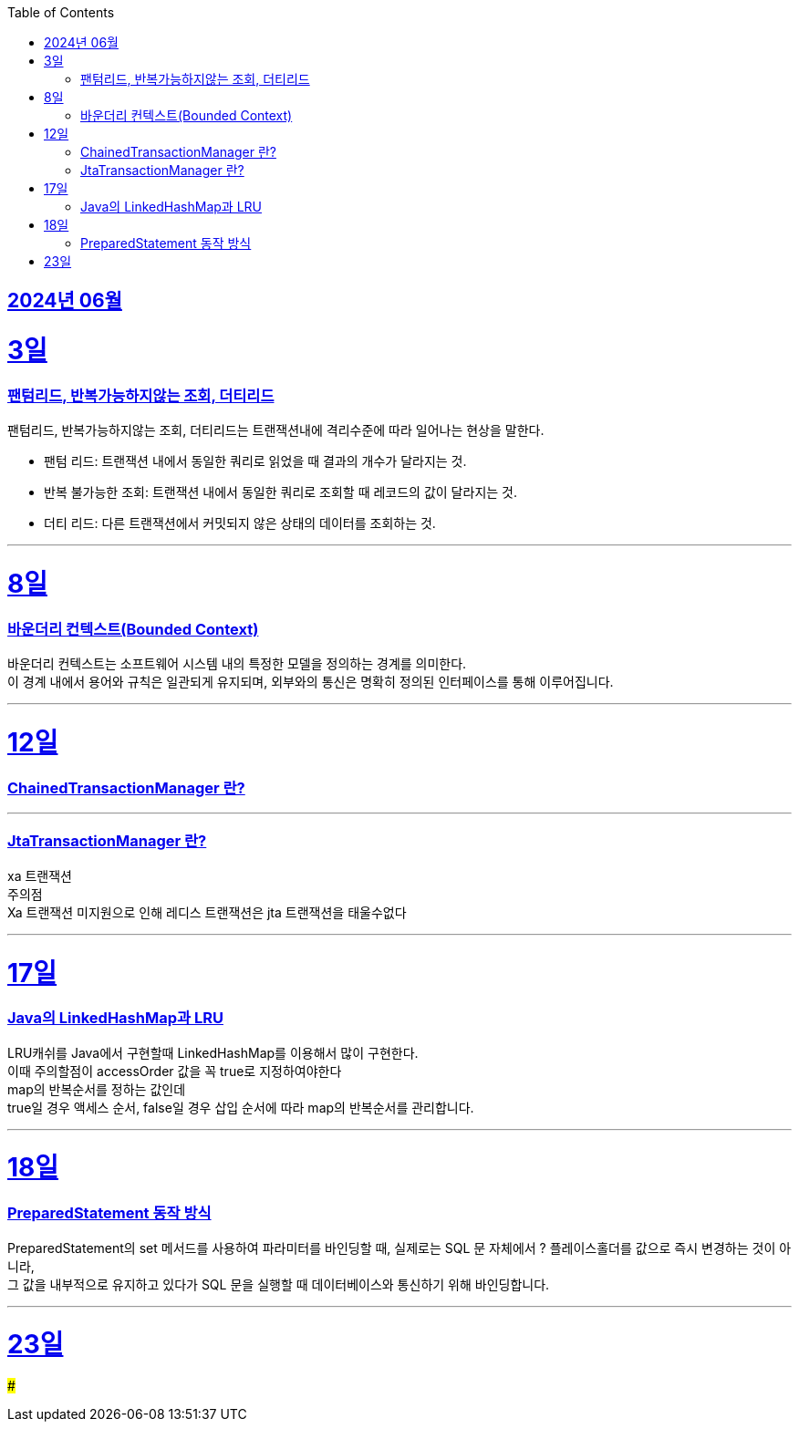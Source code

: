 // Metadata:
:description: Week I Learnt
:keywords: study, til, lwil
// Settings:
:doctype: book
:toc: left
:toclevels: 4
:sectlinks:
:icons: font
:hardbreaks:


[[section-202406]]
== 2024년 06월


[[section-202406-3일]]
3일
===
### 팬텀리드, 반복가능하지않는 조회, 더티리드

팬텀리드, 반복가능하지않는 조회, 더티리드는 트랜잭션내에 격리수준에 따라 일어나는 현상을 말한다.

- 팬텀 리드: 트랜잭션 내에서 동일한 쿼리로 읽었을 때 결과의 개수가 달라지는 것.
- 반복 불가능한 조회: 트랜잭션 내에서 동일한 쿼리로 조회할 때 레코드의 값이 달라지는 것.
- 더티 리드: 다른 트랜잭션에서 커밋되지 않은 상태의 데이터를 조회하는 것.

---
[[section-202406-8일]]
8일
===
### 바운더리 컨텍스트(Bounded Context)

바운더리 컨텍스트는 소프트웨어 시스템 내의 특정한 모델을 정의하는 경계를 의미한다. 
이 경계 내에서 용어와 규칙은 일관되게 유지되며, 외부와의 통신은 명확히 정의된 인터페이스를 통해 이루어집니다.

---

[[section-202406-12일]]
12일
===
### ChainedTransactionManager 란?

---
### JtaTransactionManager 란?

xa 트랜잭션
주의점
Xa 트랜잭션 미지원으로 인해 레디스 트랜잭션은 jta 트랜잭션을 태울수없다



---

[[section-202406-17일]]
17일
===
### Java의 LinkedHashMap과 LRU

LRU캐쉬를 Java에서 구현할때 LinkedHashMap를 이용해서 많이 구현한다.
이때 주의할점이 accessOrder 값을 꼭 true로 지정하여야한다
map의 반복순서를 정하는 값인데
true일 경우 액세스 순서, false일 경우 삽입 순서에 따라 map의 반복순서를 관리합니다.

---

[[section-202406-18일]]
18일
===
### PreparedStatement 동작 방식

PreparedStatement의 set 메서드를 사용하여 파라미터를 바인딩할 때, 실제로는 SQL 문 자체에서 ? 플레이스홀더를 값으로 즉시 변경하는 것이 아니라, 
그 값을 내부적으로 유지하고 있다가 SQL 문을 실행할 때 데이터베이스와 통신하기 위해 바인딩합니다.

---

[[section-202406-23일]]
23일
===
### 

